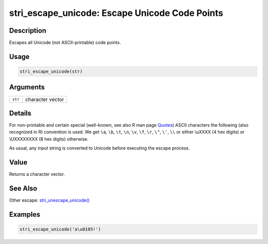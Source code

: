 stri_escape_unicode: Escape Unicode Code Points
===============================================

Description
~~~~~~~~~~~

Escapes all Unicode (not ASCII-printable) code points.

Usage
~~~~~

.. code-block:: r

   stri_escape_unicode(str)

Arguments
~~~~~~~~~

======= ================
``str`` character vector
======= ================

Details
~~~~~~~

For non-printable and certain special (well-known, see also R man page `Quotes`_) ASCII characters the following (also recognized in R) convention is used. We get ``\a``, ``\b``, ``\t``, ``\n``, ``\v``, ``\f``, ``\r``, ``\"``, ``\'``, ``\\`` or either \\uXXXX (4 hex digits) or \\UXXXXXXXX (8 hex digits) otherwise.

As usual, any input string is converted to Unicode before executing the escape process.

Value
~~~~~

Returns a character vector.

See Also
~~~~~~~~

Other escape: `stri_unescape_unicode()`_

Examples
~~~~~~~~

.. code-block:: r

   stri_escape_unicode('a\u0105!')

.. _Quotes: ../../base/html/Quotes.html
.. _stri_unescape_unicode(): stri_unescape_unicode.html
